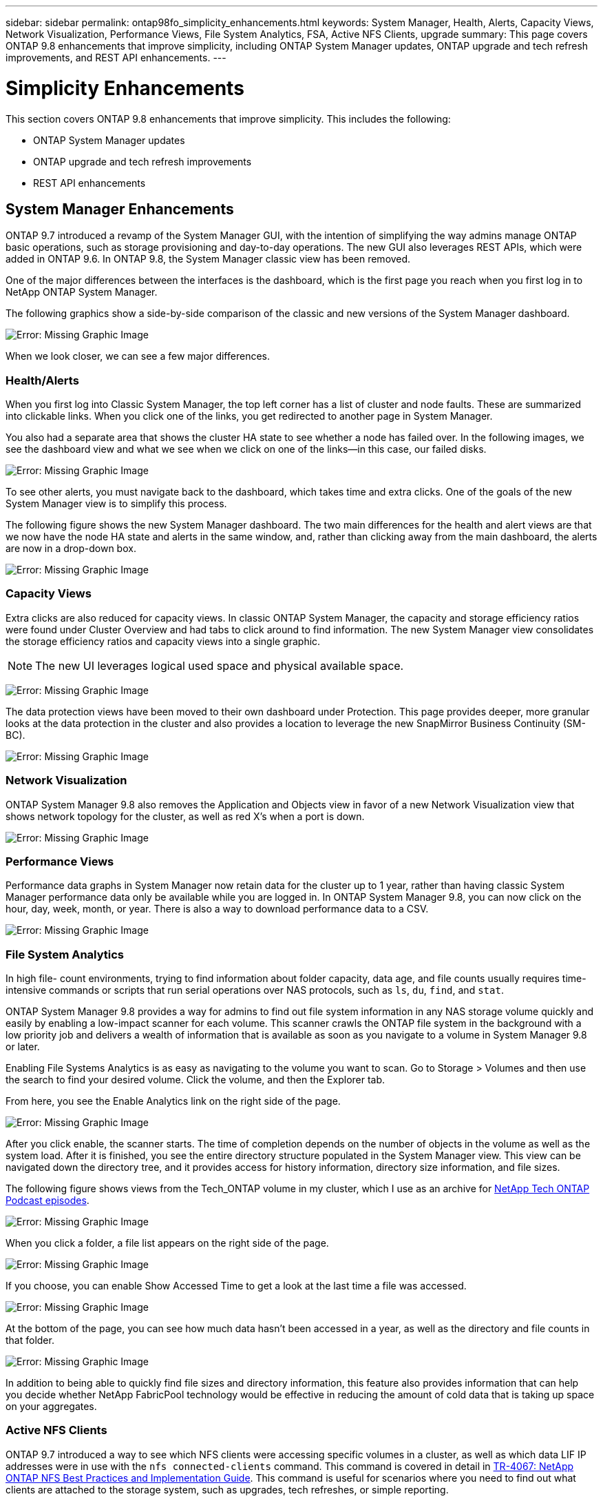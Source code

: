 ---
sidebar: sidebar
permalink: ontap98fo_simplicity_enhancements.html
keywords: System Manager, Health, Alerts, Capacity Views, Network Visualization, Performance Views, File System Analytics, FSA, Active NFS Clients, upgrade
summary: This page covers ONTAP 9.8 enhancements that improve simplicity, including ONTAP System Manager updates, ONTAP upgrade and tech refresh improvements, and REST API enhancements.
---

= Simplicity Enhancements
:hardbreaks:
:nofooter:
:icons: font
:linkattrs:
:imagesdir: ./media/

//
// This file was created with NDAC Version 2.0 (August 17, 2020)
//
// 2020-11-19 13:00:26.031988
//

This section covers ONTAP 9.8 enhancements that improve simplicity. This includes the following:

* ONTAP System Manager updates
* ONTAP upgrade and tech refresh improvements
* REST API enhancements

== System Manager Enhancements

ONTAP 9.7 introduced a revamp of the System Manager GUI, with the intention of simplifying the way admins manage ONTAP basic operations,  such as storage provisioning and day-to-day operations. The new GUI also leverages REST APIs, which were added in ONTAP 9.6.  In ONTAP 9.8, the System Manager classic view has been removed.

One of the major differences between the interfaces is the dashboard, which is the first page you reach when you first log in to NetApp ONTAP System Manager.

The following graphics show a side-by-side comparison of the classic and new versions of the System Manager dashboard.

image:ontap98fo_image1.png[Error: Missing Graphic Image]

When we look closer, we can see a few major differences.

=== Health/Alerts

When you first log into Classic System Manager, the top left corner has a list of cluster and node faults. These are summarized into clickable links. When you click one of the links, you get redirected to another page in System Manager.

You also had a separate area that shows the cluster HA state to see whether a node has failed over. In the following images, we see the dashboard view and what we see when we click on one of the links―in this case, our failed disks.

image:ontap98fo_image2.png[Error: Missing Graphic Image]

To see other alerts, you must navigate back to the dashboard, which takes time and extra clicks. One of the goals of the new System Manager view is to simplify this process.

The following figure shows the new System Manager dashboard. The two main differences for the health and alert views are that we now have the node HA state and alerts in the same window, and,  rather than clicking away from the main dashboard, the alerts are now in a drop-down box.

image:ontap98fo_image3.png[Error: Missing Graphic Image]

=== Capacity Views

Extra clicks are also reduced for capacity views. In classic ONTAP System Manager, the capacity and storage efficiency ratios were found under Cluster Overview and had tabs to click around to find information. The new System Manager view consolidates the storage efficiency ratios and capacity views into a single graphic.

[NOTE]
The new UI leverages logical used space and physical available space.

image:ontap98fo_image4.png[Error: Missing Graphic Image]

The data protection views have been moved to their own dashboard under Protection. This page provides deeper, more granular looks at the data protection in the cluster and also provides a location to leverage the new SnapMirror Business Continuity (SM-BC).

image:ontap98fo_image5.png[Error: Missing Graphic Image]

=== Network Visualization

ONTAP System Manager 9.8 also removes the Application and Objects view in favor of a new Network Visualization view that shows network topology for the cluster, as well as red X’s when a port is down.

image:ontap98fo_image6.png[Error: Missing Graphic Image]

=== Performance Views

Performance data graphs in System Manager now retain data for the cluster up to 1 year, rather than having classic System Manager performance data only be available while you are logged in. In ONTAP System Manager 9.8, you can now click on the hour, day, week, month,  or year. There is also a way to download performance data to a CSV.

image:ontap98fo_image7.png[Error: Missing Graphic Image]

=== File System Analytics

In high file- count environments, trying to find information about folder capacity, data age,  and file counts usually requires time-intensive commands or scripts that run serial operations over NAS protocols, such as `ls`, `du`, `find`,  and `stat`.

ONTAP System Manager 9.8 provides a way for admins to find out file system information in any NAS storage volume quickly and easily by enabling a low-impact scanner for each volume. This scanner crawls the ONTAP file system in the background with a low priority job and delivers a wealth of information that is available as soon as you navigate to a volume in System Manager 9.8 or later.

Enabling File Systems Analytics is as easy as navigating to the volume you want to scan. Go to Storage > Volumes and then use the search to find your desired volume. Click the volume,  and then the Explorer tab.

From here, you see the Enable Analytics link on the right side of the page.

image:ontap98fo_image8.png[Error: Missing Graphic Image]

After you click enable, the scanner starts. The time of completion depends on the number of objects in the volume as well as the system load. After it is finished, you see the entire directory structure populated in the System Manager view. This view can be navigated down the directory tree, and it provides access for history information, directory size information, and file sizes.

The following figure shows views from the Tech_ONTAP volume in my cluster, which I use as an archive for http://techontappodcast.com/[NetApp Tech ONTAP Podcast episodes^].

image:ontap98fo_image9.png[Error: Missing Graphic Image]

When you click a folder, a file list appears on the right side of the page.

image:ontap98fo_image10.png[Error: Missing Graphic Image]

If you choose, you can enable Show Accessed Time to get a look at the last time a file was accessed.

image:ontap98fo_image11.png[Error: Missing Graphic Image]

At the bottom of the page, you can see how much data hasn’t been accessed in a year, as well as the directory and file counts in that folder.

image:ontap98fo_image12.png[Error: Missing Graphic Image]

In addition to being able to quickly find file sizes and directory information, this feature also provides information that can help you decide whether NetApp FabricPool technology would be effective in reducing the amount of cold data that is taking up space on your aggregates.

=== Active NFS Clients

ONTAP 9.7 introduced a way to see which NFS clients were accessing specific volumes in a cluster, as well as which data LIF IP addresses were in use with the `nfs connected-clients` command. This command is covered in detail in https://www.netapp.com/us/media/tr-4067.pdf[TR-4067: NetApp ONTAP NFS Best Practices and Implementation Guide^]. This command is useful for scenarios where you need to find out what clients are attached to the storage system, such as upgrades, tech refreshes, or simple reporting.

ONTAP System Manager 9.8 offers a way to see these clients with the GUI, as well as a way to export the list to a .csv file. Navigate to Hosts > NFS Clients and you see a list of NFS clients that were active in the past 48 hours.

image:ontap98fo_image13.png[Error: Missing Graphic Image]

=== Other System Manager 9.8 Enhancements

ONTAP 9.8 also brings the following enhancements to System Manager:

|===
| |

a|* NAS file security tracing (trace file access to troubleshoot permissions)
* Login banner configuration (banner that shows when you log in)
* MetroCluster configuration
* Logging level (adjust the level of logging done on the cluster)
* SAML configuration
* Onboard Key Manager
* NVMe subsystem
* Automatic aggregate provisioning and capacity expansion
* REST API support for ONTAP image upload
* Automatic port placement
* SnapMirror restore and reverse resync
a|* Disk assignment
* FabricPool enhancements (tiering policies and object tagging)
* Adding nodes to the cluster
* Direct nondisruptive upgrade to n+2 ONTAP releases (2-year window)
* Performance views per protocol
* S3 protocol management
* Multiple LUNs in the same volume
* Multiple LUN moves
* Single-click firmware updates
* SnapMirror Business Continuity support
* Storage efficiency policies
* Volume management enhancements
|===

The following figure shows MetroCluster and single-click firmware updates.

image:ontap98fo_image14.png[Error: Missing Graphic Image]

== REST API Enhancements

REST API support, added in ONTAP 9.6, enables storage admins to leverage industry standard API calls to ONTAP storage in their automation scripts without needing to interact with the CLI or GUI.

REST API documentation and samples are available with System Manager. Simply navigate to the cluster management interface from a web browser and add `docs/api` to the address (using HTTPS).

For example:

`https://cluster/docs/api`

This page provides an interactive glossary of available REST APIs, as well as a method to generate your own REST API queries.

image:ontap98fo_image15.png[Error: Missing Graphic Image]

In ONTAP 9.8, REST APIs are now annotated with which version they were added, which helps simplify life when you are trying to keep your scripts working across multiple ONTAP versions.

image:ontap98fo_image16.png[Error: Missing Graphic Image]

The following table provides a list of new REST APIs in ONTAP 9.8.

|===
| |

a|*Cluster*
* Firmware history
* Cluster licensing – capacity pools
* Cluster licensing – license managers
* Node metrics
* Software image upload
*MetroCluster*
* Mediator
* Diagnostics
* Management/creation
* DR groups
* Interconnects
* Nodes
* Operations
*Networking*
* Ethernet port metrics
* Switch port information
* Switch information
* FC interface metrics
* BGP peer groups
* IP interface metrics
* LIF service policies
*SAN*
* NVMe metrics
|*Security*
* FIPS mode enable/disable
* Data encryption enable/disable
* Azure Key Vaults
* Google GCP-KMS
* IP Sec
*Storage*
* File copy/move
* NetApp FlexCache® PATCH/modify
* Monitored files
* Snapshot policies
* Storage efficiency policies
* File and directory management (Async delete, QoS and File Systems Analytics)
*NAS*
* Audit log redirect
* CIFS sessions
* File access tracing/Security trace
*Manage*
* Event remediation
*Object Store/S3*
* S3 bucket management
* S3 groups
* S3 policies
|===

For more information on System Manager updates in ONTAP 9.8 see the https://soundcloud.com/techontap_podcast/episode-266-netapp-system-manager-98[Tech ONTAP Podcast Episode 266: NetApp ONTAP System Manager 9.8^].

== Upgrade and Tech Refresh Enhancements – ONTAP 9.8

Traditionally, ONTAP upgrades have had to happen within one or two major releases to work non-disruptively. For storage administrators who don’t upgrade frequently, this becomes a major headache and logistical nightmare when it’s finally time to upgrade ONTAP. Who wants to upgrade and reboot multiple times in a maintenance window?

ONTAP 9.8 now supports upgrades to ONTAP releases within a two-year window. This means if you want to upgrade from 9.6 to 9.8, you can do that directly without needing to go to ONTAP 9.7.

The following table provides a matrix of NetApp ONTAP version upgrades.

|===
|Starting Point |Direct Upgrade to:

|ONTAP 9.6
|ONTAP 9.7, ONTAP 9.8
|ONTAP 9.7
|ONTAP 9.8, ONTAP 9.n+2
|ONTAP 9.8
|ONTAP 9.n+1, ONTAP 9.n+2
|===

This simplified upgrade process also provides a way for streamlined head upgrades. When a new hardware node is shipped, it has the latest ONTAP release installed. Previously, if your existing cluster was running an older ONTAP release, you had to either upgrade the existing nodes to the same ONTAP version as the new node or you had to downgrade the new node to the older ONTAP release. And, as a further complication, if the newer hardware could not be downgraded, you were forced to take a maintenance window to upgrade the existing cluster.

With ONTAP 9.8’s 2-year revision window, now you can add new nodes into a cluster that have ONTAP versions within that range and the old nodes automatically upgrade to the new ONTAP release in the background, using the nondisruptive aggregate relocation upgrade process.

image:ontap98fo_image17.png[Error: Missing Graphic Image]

This process also extends into cluster upgrades, where you want to swap out an entire HA pair from a cluster. With the ONTAP 9.8 2-year revision window and nondisruptive volume moves, this is now possible.

The basic steps are as follows:

. Connect the new systems to an existing cluster, with ONTAP versions within a 2-year window.
. Use nondisruptive volume move to evacuate the nodes.
. Unjoin the old nodes from the cluster.

image:ontap98fo_image18.png[Error: Missing Graphic Image]

link:ontap98fo_data_protocols.html[Next: Data Protocols]
